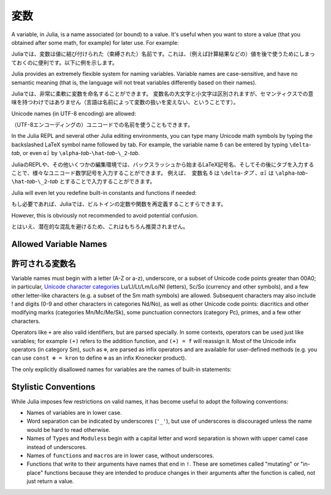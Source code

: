 
***********
 変数
***********

A variable, in Julia, is a name associated (or bound) to a value. It's useful when you want to store a value (that you obtained after some math, for example) for later use. For example:

Juliaでは、変数は値に結び付けられた（束縛された）名前です。これは、（例えば計算結果などの）値を後で使うためにしまっておくのに便利です。以下に例を示します。

.. doctest::

    # Assign the value 10 to the variable x
    julia> x = 10
    10

    # Doing math with x's value
    julia> x + 1
    11

    # Reassign x's value
    julia> x = 1 + 1
    2

    # You can assign values of other types, like strings of text
    julia> x = "Hello World!"
    "Hello World!"

.. doctest::

    # 10という値を変数xに割り当てる
    julia> x = 10
    10

    # xの値を使って計算する
    julia> x + 1
    11

    # xに値を再度割り当てる
    julia> x = 1 + 1
    2

    # 別の型の値、例えば文字列を割り当てることもできる
    julia> x = "Hello World!"
    "Hello World!"

Julia provides an extremely flexible system for naming variables.
Variable names are case-sensitive, and have no semantic meaning (that is,
the language will not treat variables differently based on their names).

Juliaでは、非常に柔軟に変数を命名することができます。
変数名の大文字と小文字は区別されますが、セマンティクスでの意味を持つわけではありません（言語は名前によって変数の扱いを変えない、ということです）。

.. raw:: latex

    \begin{CJK*}{UTF8}{gbsn}

.. doctest::

    julia> x = 1.0
    1.0

    julia> y = -3
    -3

    julia> Z = "My string"
    "My string"

    julia> customary_phrase = "Hello world!"
    "Hello world!"

    julia> UniversalDeclarationOfHumanRightsStart = "人人生而自由，在尊严和权力上一律平等。"
    "人人生而自由，在尊严和权力上一律平等。"

.. raw:: latex

    \end{CJK*}

Unicode names (in UTF-8 encoding) are allowed:

（UTF-8エンコーディングの）ユニコードでの名前を使うこともできます。

.. raw:: latex

    \begin{CJK*}{UTF8}{mj}

.. doctest::

    julia> δ = 0.00001
    1.0e-5

    julia> 안녕하세요 = "Hello"
    "Hello"

In the Julia REPL and several other Julia editing environments, you
can type many Unicode math symbols by typing the backslashed LaTeX symbol
name followed by tab.  For example, the variable name ``δ`` can be
entered by typing ``\delta``-*tab*, or even ``α̂₂`` by
``\alpha``-*tab*-``\hat``-*tab*-``\_2``-*tab*.

JuliaのREPLや、その他いくつかの編集環境では、バックスラッシュから始まるLaTeX記号名、そしてその後にタブを入力することで、様々なユニコード数学記号を入力することができます。 例えば、　変数名 ``δ`` は ``\delta``-*タブ* 、``α̂₂`` は ``\alpha``-*tab*-``\hat``-*tab*-``\_2``-*tab* とすることで入力することができます。

.. raw:: latex

    \end{CJK*}

Julia will even let you redefine built-in constants and functions if needed:

もし必要であれば、Juliaでは、ビルトインの定数や関数を再定義することすらできます。

.. doctest::

    julia> pi
    π = 3.1415926535897...

    julia> pi = 3
    Warning: imported binding for pi overwritten in module Main
    3

    julia> pi
    3

    julia> sqrt(100)
    10.0

    julia> sqrt = 4
    Warning: imported binding for sqrt overwritten in module Main
    4

However, this is obviously not recommended to avoid potential confusion.

とはいえ、潜在的な混乱を避けるため、これはもちろん推奨されません。

Allowed Variable Names
======================

許可される変数名
======================

Variable names must begin with a letter (A-Z or a-z), underscore, or a
subset of Unicode code points greater than 00A0; in particular, `Unicode character categories`_ Lu/Ll/Lt/Lm/Lo/Nl (letters), Sc/So (currency and
other symbols), and a few other letter-like characters (e.g. a subset
of the Sm math symbols) are allowed. Subsequent characters may also
include ! and digits (0-9 and other characters in categories Nd/No),
as well as other Unicode code points: diacritics and other modifying
marks (categories Mn/Mc/Me/Sk), some punctuation connectors (category
Pc), primes, and a few other characters.

.. _Unicode character categories: http://www.fileformat.info/info/unicode/category/index.htm

Operators like ``+`` are also valid identifiers, but are parsed specially. In
some contexts, operators can be used just like variables; for example
``(+)`` refers to the addition function, and ``(+) = f`` will reassign
it.  Most of the Unicode infix operators (in category Sm),
such as ``⊕``, are parsed as infix operators and are available for
user-defined methods (e.g. you can use ``const ⊗ = kron`` to define
``⊗`` as an infix Kronecker product).

The only explicitly disallowed names for variables are the names of built-in
statements:

.. doctest::

    julia> else = false
    ERROR: syntax: unexpected "else"

    julia> try = "No"
    ERROR: syntax: unexpected "="


Stylistic Conventions
=====================

While Julia imposes few restrictions on valid names, it has become useful to
adopt the following conventions:

- Names of variables are in lower case.
- Word separation can be indicated by underscores (``'_'``), but use of
  underscores is discouraged unless the name would be hard to read otherwise.
- Names of ``Type``\ s and ``Modules``\ s begin with a capital letter and word separation is
  shown with upper camel case instead of underscores.
- Names of ``function``\ s and ``macro``\s are in lower case, without
  underscores.
- Functions that write to their arguments have names that end in ``!``.
  These are sometimes called "mutating" or "in-place" functions because
  they are intended to produce changes in their arguments after the
  function is called, not just return a value.
